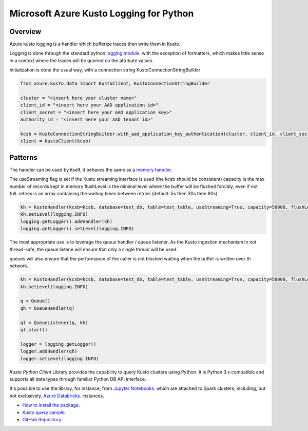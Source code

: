 Microsoft Azure Kusto Logging for Python
========================================

Overview
--------

Azure kusto logging is a handler which bufferize traces then write them in Kusto. 

Logging is done through the standard python `logging module <https://docs.python.org/3/library/logging.html>`_. with the exception of formatters, which makes little sense in a context where the traces will be queried on the attribute values.

Initialization is done the usual way, with a connection string KustoConnectionStringBuilder

.. code-block:: python

    from azure.kusto.data import KustoClient, KustoConnectionStringBuilder

    cluster = "<insert here your cluster name>"
    client_id = "<insert here your AAD application id>"
    client_secret = "<insert here your AAD application key>"
    authority_id = "<insert here your AAD tenant id>"

    kcsb = KustoConnectionStringBuilder.with_aad_application_key_authentication(cluster, client_id, client_secret, authority_id)
    client = KustoClient(kcsb)



Patterns
--------


The handler can be used by itself, it behaves the same as a `memory handler <https://docs.python.org/3/library/logging.handlers.html?highlight=memoryhandler#logging.handlers.MemoryHandler>`_.

The useStreaming flag is set if the Kusto streaming interface is used (the kcsb should be consistent)
capacity is the max number of records kept in memory 
flushLevel is the minimal level where the buffer will be flushed forcibly, even if not full.
retries is an array containing the waiting times between retries (default: 5s then 30s then 60s)


.. code-block:: python

    kh = KustoHandler(kcsb=kcsb, database=test_db, table=test_table, useStreaming=True, capacity=50000, flushLevel=logging.CRITICAL)
    kh.setLevel(logging.INFO)
    logging.getLogger().addHandler(kh)
    logging.getLogger().setLevel(logging.INFO)


The most appropriate use is to leverage the queue handler / queue listener. As the Kusto ingestion mechanism in not thread-safe, the queue listene will ensure that only a single thread will be used.

queues will also ensure that the performance of the caller is not blocked waiting when the buffer is written over th network.


.. code-block:: python

    kh = KustoHandler(kcsb=kcsb, database=test_db, table=test_table, useStreaming=True, capacity=50000, flushLevel=logging.CRITICAL)
    kh.setLevel(logging.INFO)

    q = Queue()
    qh = QueueHandler(q)

    ql = QueueListener(q, kh)
    ql.start()

    logger = logging.getLogger()
    logger.addHandler(qh)
    logger.setLevel(logging.INFO)




*Kusto Python Client* Library provides the capability to query Kusto clusters using Python.
It is Python 3.x compatible and supports
all data types through familiar Python DB API interface.

It's possible to use the library, for instance, from `Jupyter Notebooks
<http://jupyter.org/>`_.
which are attached to Spark clusters,
including, but not exclusively, `Azure Databricks
<https://azure.microsoft.com/en-us/services/databricks/>`_. instances.

* `How to install the package <https://github.com/Azure/azure-kusto-python#install>`_.

* `Kusto query sample <https://github.com/Azure/azure-kusto-python/blob/master/azure-kusto-data/tests/sample.py>`_.

* `GitHub Repository <https://github.com/Azure/azure-kusto-python/tree/master/azure-kusto-data>`_.
